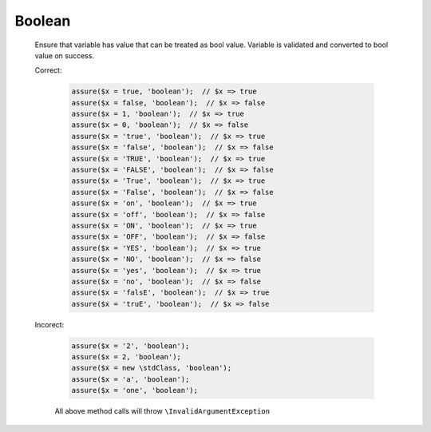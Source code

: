 Boolean
=======

  Ensure that variable has value that can be treated as bool value.
  Variable is validated and converted to bool value on success.

  Correct:

    .. code::

      assure($x = true, 'boolean');  // $x => true
      assure($x = false, 'boolean');  // $x => false
      assure($x = 1, 'boolean');  // $x => true
      assure($x = 0, 'boolean');  // $x => false
      assure($x = 'true', 'boolean');  // $x => true
      assure($x = 'false', 'boolean');  // $x => false
      assure($x = 'TRUE', 'boolean');  // $x => true
      assure($x = 'FALSE', 'boolean');  // $x => false
      assure($x = 'True', 'boolean');  // $x => true
      assure($x = 'False', 'boolean');  // $x => false
      assure($x = 'on', 'boolean');  // $x => true
      assure($x = 'off', 'boolean');  // $x => false
      assure($x = 'ON', 'boolean');  // $x => true
      assure($x = 'OFF', 'boolean');  // $x => false
      assure($x = 'YES', 'boolean');  // $x => true
      assure($x = 'NO', 'boolean');  // $x => false
      assure($x = 'yes', 'boolean');  // $x => true
      assure($x = 'no', 'boolean');  // $x => false
      assure($x = 'falsE', 'boolean');  // $x => true
      assure($x = 'truE', 'boolean');  // $x => false

  Incorect:

    .. code::

      assure($x = '2', 'boolean');
      assure($x = 2, 'boolean');
      assure($x = new \stdClass, 'boolean');
      assure($x = 'a', 'boolean');
      assure($x = 'one', 'boolean');

    All above method calls will throw ``\InvalidArgumentException``
  
